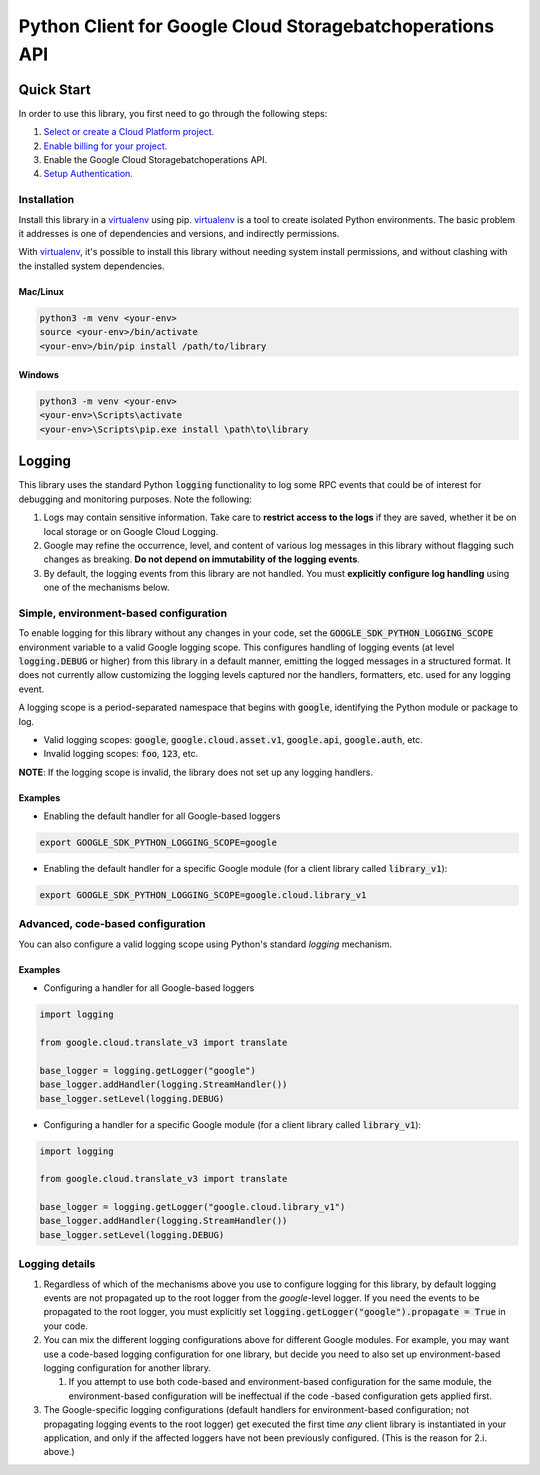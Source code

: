 Python Client for Google Cloud Storagebatchoperations API
=================================================

Quick Start
-----------

In order to use this library, you first need to go through the following steps:

1. `Select or create a Cloud Platform project.`_
2. `Enable billing for your project.`_
3. Enable the Google Cloud Storagebatchoperations API.
4. `Setup Authentication.`_

.. _Select or create a Cloud Platform project.: https://console.cloud.google.com/project
.. _Enable billing for your project.: https://cloud.google.com/billing/docs/how-to/modify-project#enable_billing_for_a_project
.. _Setup Authentication.: https://googleapis.dev/python/google-api-core/latest/auth.html

Installation
~~~~~~~~~~~~

Install this library in a `virtualenv`_ using pip. `virtualenv`_ is a tool to
create isolated Python environments. The basic problem it addresses is one of
dependencies and versions, and indirectly permissions.

With `virtualenv`_, it's possible to install this library without needing system
install permissions, and without clashing with the installed system
dependencies.

.. _`virtualenv`: https://virtualenv.pypa.io/en/latest/


Mac/Linux
^^^^^^^^^

.. code-block:: console

    python3 -m venv <your-env>
    source <your-env>/bin/activate
    <your-env>/bin/pip install /path/to/library


Windows
^^^^^^^

.. code-block:: console

    python3 -m venv <your-env>
    <your-env>\Scripts\activate
    <your-env>\Scripts\pip.exe install \path\to\library


Logging
-------

This library uses the standard Python :code:`logging` functionality to log some RPC events that could be of interest for debugging and monitoring purposes.
Note the following:

#. Logs may contain sensitive information. Take care to **restrict access to the logs** if they are saved, whether it be on local storage or on Google Cloud Logging.
#. Google may refine the occurrence, level, and content of various log messages in this library without flagging such changes as breaking. **Do not depend on immutability of the logging events**.
#. By default, the logging events from this library are not handled. You must **explicitly configure log handling** using one of the mechanisms below.


Simple, environment-based configuration
~~~~~~~~~~~~~~~~~~~~~~~~~~~~~~~~~~~~~~~

To enable logging for this library without any changes in your code, set the :code:`GOOGLE_SDK_PYTHON_LOGGING_SCOPE` environment variable to a valid Google
logging scope. This configures handling of logging events (at level :code:`logging.DEBUG` or higher) from this library in a default manner, emitting the logged
messages in a structured format. It does not currently allow customizing the logging levels captured nor the handlers, formatters, etc. used for any logging
event.

A logging scope is a period-separated namespace that begins with :code:`google`, identifying the Python module or package to log.

- Valid logging scopes: :code:`google`, :code:`google.cloud.asset.v1`, :code:`google.api`, :code:`google.auth`, etc.
- Invalid logging scopes: :code:`foo`, :code:`123`, etc.

**NOTE**: If the logging scope is invalid, the library does not set up any logging handlers.


Examples
^^^^^^^^

- Enabling the default handler for all Google-based loggers

.. code-block:: console

    export GOOGLE_SDK_PYTHON_LOGGING_SCOPE=google

- Enabling the default handler for a specific Google module (for a client library called :code:`library_v1`):

.. code-block:: console

    export GOOGLE_SDK_PYTHON_LOGGING_SCOPE=google.cloud.library_v1


Advanced, code-based configuration
~~~~~~~~~~~~~~~~~~~~~~~~~~~~~~~~~~

You can also configure a valid logging scope using Python's standard `logging` mechanism.


Examples
^^^^^^^^

- Configuring a handler for all Google-based loggers

.. code-block:: python

    import logging

    from google.cloud.translate_v3 import translate

    base_logger = logging.getLogger("google")
    base_logger.addHandler(logging.StreamHandler())
    base_logger.setLevel(logging.DEBUG)

- Configuring a handler for a specific Google module (for a client library called :code:`library_v1`):

.. code-block:: python

    import logging

    from google.cloud.translate_v3 import translate

    base_logger = logging.getLogger("google.cloud.library_v1")
    base_logger.addHandler(logging.StreamHandler())
    base_logger.setLevel(logging.DEBUG)


Logging details
~~~~~~~~~~~~~~~

#. Regardless of which of the mechanisms above you use to configure logging for this library, by default logging events are not propagated up to the root
   logger from the `google`-level logger. If you need the events to be propagated to the root logger, you must explicitly set
   :code:`logging.getLogger("google").propagate = True` in your code.
#. You can mix the different logging configurations above for different Google modules. For example, you may want use a code-based logging configuration for
   one library, but decide you need to also set up environment-based logging configuration for another library.

   #. If you attempt to use both code-based and environment-based configuration for the same module, the environment-based configuration will be ineffectual
      if the code -based configuration gets applied first.

#. The Google-specific logging configurations (default handlers for environment-based configuration; not propagating logging events to the root logger) get
   executed the first time *any* client library is instantiated in your application, and only if the affected loggers have not been previously configured.
   (This is the reason for 2.i. above.)
